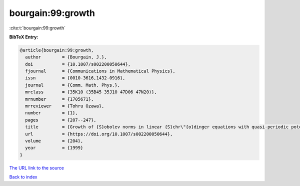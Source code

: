bourgain:99:growth
==================

:cite:t:`bourgain:99:growth`

**BibTeX Entry:**

.. code-block:: bibtex

   @article{bourgain:99:growth,
     author        = {Bourgain, J.},
     doi           = {10.1007/s002200050644},
     fjournal      = {Communications in Mathematical Physics},
     issn          = {0010-3616,1432-0916},
     journal       = {Comm. Math. Phys.},
     mrclass       = {35K10 (35B45 35J10 47D06 47N20)},
     mrnumber      = {1705671},
     mrreviewer    = {Tohru Ozawa},
     number        = {1},
     pages         = {207--247},
     title         = {Growth of {S}obolev norms in linear {S}chr\"{o}dinger equations with quasi-periodic potential},
     url           = {https://doi.org/10.1007/s002200050644},
     volume        = {204},
     year          = {1999}
   }

`The URL link to the source <https://doi.org/10.1007/s002200050644>`__


`Back to index <../By-Cite-Keys.html>`__
